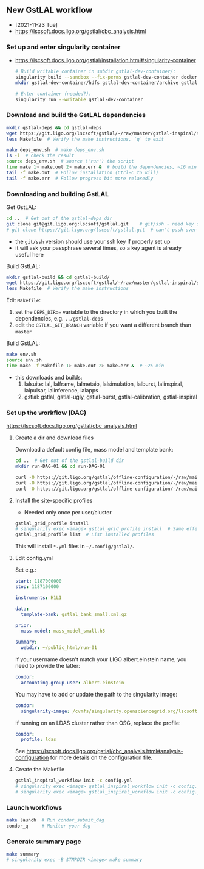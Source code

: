 ** New GstLAL workflow
+ [2021-11-23 Tue]
+ https://lscsoft.docs.ligo.org/gstlal/cbc_analysis.html

*** Set up and enter singularity container
+ https://lscsoft.docs.ligo.org/gstlal/installation.html#singularity-container
  #+begin_src bash
    # Build writable container in subdir gstlal-dev-container/:
    singularity build --sandbox --fix-perms gstlal-dev-container docker://containers.ligo.org/lscsoft/gstlal:master
    mkdir gstlal-dev-container/hdfs gstlal-dev-container/archive gstlal-dev-container/cvmfs  # They may be needed later
    
    # Enter container (needed?):
    singularity run --writable gstlal-dev-container
  #+end_src
  
*** Download and build the GstLAL dependencies
#+begin_src bash
  mkdir gstlal-deps && cd gstlal-deps
  wget https://git.ligo.org/lscsoft/gstlal/-/raw/master/gstlal-inspiral/share/post_O3/optimized/Makefile.ligosoftware_gcc_deps -O Makefile  # Download Makefile
  less Makefile  # Verify the make instructions, `q` to exit

  make deps_env.sh  # make deps_env.sh
  ls -l  # check the result
  source deps_env.sh  # source ('run') the script
  time make 1> make.out 2> make.err &  # build the dependencies, ~16 min
  tail -f make.out  # Follow installation (Ctrl-C to kill)
  tail -f make.err  # Follow progress bit more relaxedly
#+end_src


*** Downloading and building GstLAL
Get GstLAL:
#+begin_src bash
  cd ..  # Get out of the gstlal-deps dir
  git clone git@git.ligo.org:lscsoft/gstlal.git    # git/ssh - need key setup?  ~30s  
  # git clone https://git.ligo.org/lscsoft/gstlal.git  # can't push over https?
#+end_src
+ the ~git/ssh~ version should use your ssh key if properly set up
+ it will ask your passphrase several times, so a key agent is already useful here

Build GstLAL:
#+begin_src bash
  mkdir gstlal-build && cd gstlal-build/
  wget https://git.ligo.org/lscsoft/gstlal/-/raw/master/gstlal-inspiral/share/post_O3/optimized/Makefile.ligosoftware_gcc_gstlal -O Makefile  # Download Makefile
  less Makefile  # Verify the make instructions
#+end_src
Edit ~Makefile~:
 1. set the ~DEPS_DIR:=~ variable to the directory in which you built the dependencies,
    e.g. ~../gstlal-deps~
 2. edit the ~GSTLAL_GIT_BRANCH~ variable if you want a different branch than ~master~

Build GstLAL:
#+begin_src bash
  make env.sh
  source env.sh
  time make -f Makefile 1> make.out 2> make.err &  # ~25 min
#+end_src
+ this downloads and builds:
  1. lalsuite: lal, lalframe, lalmetaio, lalsimulation, lalburst, lalinspiral, lalpulsar, lalinference, lalapps
  2. gstlal: gstlal, gstlal-ugly, gstlal-burst, gstlal-calibration, gstlal-inspiral

*** Set up the workflow (DAG)
https://lscsoft.docs.ligo.org/gstlal/cbc_analysis.html

**** Create a dir and download files
Download a default config file, mass model and template bank:
#+begin_src bash
  cd ..  # Get out of the gstlal-build dir
  mkdir run-DAG-01 && cd run-DAG-01
  
  curl -O https://git.ligo.org/gstlal/offline-configuration/-/raw/main/bns-small/config.yml
  curl -O https://git.ligo.org/gstlal/offline-configuration/-/raw/main/bns-small/mass_model/mass_model_small.h5
  curl -O https://git.ligo.org/gstlal/offline-configuration/-/raw/main/bns-small/bank/gstlal_bank_small.xml.gz
#+end_src

**** Install the site-specific profiles
+ Needed only once per user/cluster

#+begin_src bash
  gstlal_grid_profile install
  # singularity exec <image> gstlal_grid_profile install  # Same effect
  gstlal_grid_profile list  # List installed profiles
#+end_src
This will install ~*.yml~ files in ~~/.config/gstlal/~.

**** Edit config.yml
Set e.g.:
#+begin_src yaml
  start: 1187000000
  stop: 1187100000

  instruments: H1L1

  data:
    template-bank: gstlal_bank_small.xml.gz

  prior:
    mass-model: mass_model_small.h5
         
  summary:
    webdir: ~/public_html/run-01
#+end_src
  
If your username doesn't match your LIGO albert.einstein name, you need to provide the latter:
#+begin_src yaml
   condor:
     accounting-group-user: albert.einstein
#+end_src

You may have to add or update the path to the singularity image:
#+begin_src yaml
   condor:
     singularity-image: /cvmfs/singularity.opensciencegrid.org/lscsoft/gstlal:master            
#+end_src

If running on an LDAS cluster rather than OSG, replace the profile:
#+begin_src yaml
   condor:
     profile: ldas
#+end_src

See https://lscsoft.docs.ligo.org/gstlal/cbc_analysis.html#analysis-configuration for more details on the
 configuration file.

**** Create the Makefile
#+begin_src bash
  gstlal_inspiral_workflow init -c config.yml
  # singularity exec <image> gstlal_inspiral_workflow init -c config.yml  # Doesn't work
  # singularity exec <image> gstlal_inspiral_workflow init -c config.yml -w injection  # Injection only
#+end_src

*** Launch workflows
#+begin_src bash
  make launch  # Run condor_submit_dag
  condor_q     # Monitor your dag
#+end_src

*** Generate summary page
#+begin_src bash
  make summary
  # singularity exec -B $TMPDIR <image> make summary
#+end_src
